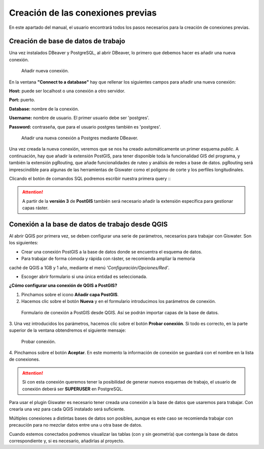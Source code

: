 ==================================
Creación de las conexiones previas
==================================

En este apartado del manual, el usuario encontrará todos los pasos necesarios 
para la creación de conexiones previas.


Creación de base de datos de trabajo
====================================

Una vez instalados DBeaver y PostgreSQL, al abrir DBeaver, lo primero que debemos
hacer es añadir una nueva conexión.

.. figure:: img/bd_dbeaver.png
    
   Añadir nueva conexión.

En la ventana **"Connect to a database"** hay que rellenar los siguientes campos 
para añadir una nueva conexión:

**Host:** puede ser localhost o una conexión a otro servidor.

**Port:** puerto.

**Database:** nombre de la conexión.

**Username:** nombre de usuario. El primer usuario debe ser 'postgres'.

**Password:** contraseña, que para el usuario postgres también es 'postgres'.

.. figure:: img/Connect_db.png

   Añadir una nueva conexión a Postgres mediante DBeaver.

Una vez creada la nueva conexión, veremos que se nos ha creado automáticamente
un primer esquema *public*. A continuación, hay que añadir la extensión PostGIS, 
para tener disponible toda la funcionalidad GIS del programa, y también la 
extensión pgRouting, que añade funcionalidades de ruteo y análisis de redes a 
base de datos. pgRouting será imprescindible para algunas de las herramientas 
de Giswater como el polígono de corte y los perfiles longitudinales. 

.. |icon_sql| image:: img/sql.png
Clicando el botón de comandos SQL podremos escribir nuestra primera query :|icon_sql|:

.. figure:: img/extensions.png

.. attention::

   A partir de la **versión 3** de **PostGIS** también será necesario añadir la 
   extensión específica para gestionar capas ráster.

.. figure:: img/extensions_raster.png

Conexión a la base de datos de trabajo desde QGIS
=================================================

Al abrir QGIS por primera vez, se deben configurar una serie de parámetros, 
necesarios para trabajar con Giswater. Son los siguientes:

- Crear una conexión PostGIS a la base de datos donde se encuentra el esquema de datos.

- Para trabajar de forma cómoda y rápida con ráster, se recomienda ampliar la memoria 
caché de QGIS a 1GB y 1 año, mediante el menú *'Configuración/Opciones/Red'*.

- Escoger abrir formulario si una única entidad es seleccionada.

**¿Cómo configurar una conexión de QGIS a PostGIS?**

1. Pinchamos sobre el icono **Añadir capa PostGIS**.

2. Hacemos clic sobre el botón **Nueva** y en el formulario introducimos los parámetros de conexión.

.. figure:: img/Connect_qgis1.png
    
   Formulario de conexión a PostGIS desde QGIS. Así se podrán importar capas de la base de datos.

3. Una vez introducidos los parámetros, hacemos clic sobre el botón **Probar conexión**. 
Si todo es correcto, en la parte superior de la ventana obtendremos el siguiente mensaje:

.. figure:: img/connection_successful.png
    
   Probar conexión.

4. Pinchamos sobre el botón **Aceptar**. En este momento la información de conexión se 
guardará con el nombre en la lista de conexiones.

.. attention::
   
   Si con esta conexión queremos tener la posibilidad de generar nuevos esquemas de 
   trabajo, el usuario de conexión deberá ser **SUPERUSER** en PostgreSQL.

Para usar el plugin Giswater es necesario tener creada una conexión a la base de datos 
que usaremos para trabajar. Con crearla una vez para cada QGIS instalado será suficiente.

Múltiples conexiones a distintas bases de datos son posibles, aunque es este caso se 
recomienda trabajar con precaución para no mezclar datos entre una u otra base de datos.

Cuando estemos conectados podremos visualizar las tablas (con y sin geometría) 
que contenga la base de datos correspondiente y, si es necesario, añadirlas al proyecto.



